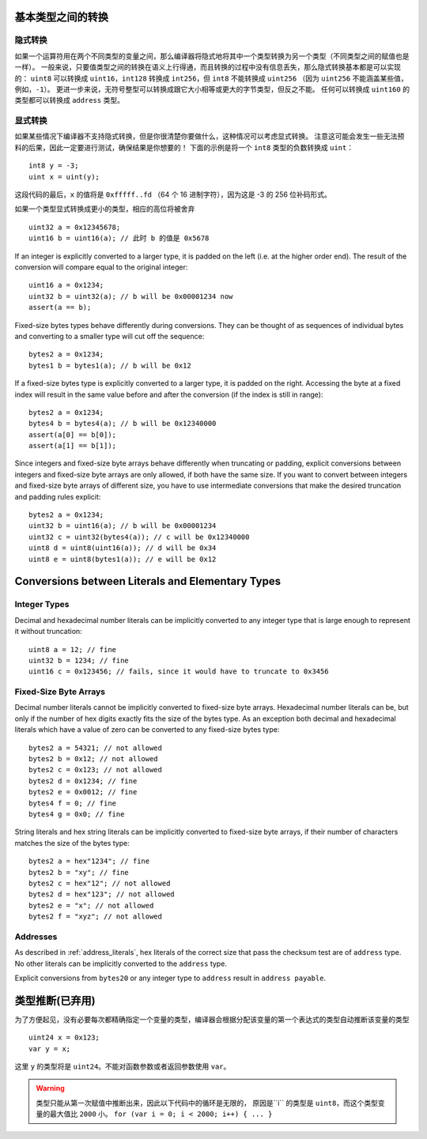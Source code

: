 
.. index:: ! type;conversion, ! cast

.. _types-conversion-elementary-types:

基本类型之间的转换
==================

隐式转换
---------

如果一个运算符用在两个不同类型的变量之间，那么编译器将隐式地将其中一个类型转换为另一个类型（不同类型之间的赋值也是一样）。
一般来说，只要值类型之间的转换在语义上行得通，而且转换的过程中没有信息丢失，那么隐式转换基本都是可以实现的：
``uint8`` 可以转换成 ``uint16``，``int128`` 转换成 ``int256``，但 ``int8`` 不能转换成 ``uint256``
（因为 ``uint256`` 不能涵盖某些值，例如，``-1``）。
更进一步来说，无符号整型可以转换成跟它大小相等或更大的字节类型，但反之不能。
任何可以转换成 ``uint160`` 的类型都可以转换成 ``address`` 类型。

显式转换
---------

如果某些情况下编译器不支持隐式转换，但是你很清楚你要做什么，这种情况可以考虑显式转换。
注意这可能会发生一些无法预料的后果，因此一定要进行测试，确保结果是你想要的！
下面的示例是将一个 ``int8`` 类型的负数转换成 ``uint``：

::

    int8 y = -3;
    uint x = uint(y);

这段代码的最后，``x`` 的值将是 ``0xfffff..fd`` （64 个 16 进制字符），因为这是 -3 的 256 位补码形式。

如果一个类型显式转换成更小的类型，相应的高位将被舍弃 ::

    uint32 a = 0x12345678;
    uint16 b = uint16(a); // 此时 b 的值是 0x5678

If an integer is explicitly converted to a larger type, it is padded on the left (i.e. at the higher order end).
The result of the conversion will compare equal to the original integer::

    uint16 a = 0x1234;
    uint32 b = uint32(a); // b will be 0x00001234 now
    assert(a == b);

Fixed-size bytes types behave differently during conversions. They can be thought of as
sequences of individual bytes and converting to a smaller type will cut off the
sequence::

    bytes2 a = 0x1234;
    bytes1 b = bytes1(a); // b will be 0x12

If a fixed-size bytes type is explicitly converted to a larger type, it is padded on
the right. Accessing the byte at a fixed index will result in the same value before and
after the conversion (if the index is still in range)::

    bytes2 a = 0x1234;
    bytes4 b = bytes4(a); // b will be 0x12340000
    assert(a[0] == b[0]);
    assert(a[1] == b[1]);

Since integers and fixed-size byte arrays behave differently when truncating or
padding, explicit conversions between integers and fixed-size byte arrays are only allowed,
if both have the same size. If you want to convert between integers and fixed-size byte arrays of
different size, you have to use intermediate conversions that make the desired truncation and padding
rules explicit::

    bytes2 a = 0x1234;
    uint32 b = uint16(a); // b will be 0x00001234
    uint32 c = uint32(bytes4(a)); // c will be 0x12340000
    uint8 d = uint8(uint16(a)); // d will be 0x34
    uint8 e = uint8(bytes1(a)); // e will be 0x12

.. _types-conversion-literals:

Conversions between Literals and Elementary Types
=================================================

Integer Types
-------------

Decimal and hexadecimal number literals can be implicitly converted to any integer type
that is large enough to represent it without truncation::

    uint8 a = 12; // fine
    uint32 b = 1234; // fine
    uint16 c = 0x123456; // fails, since it would have to truncate to 0x3456

Fixed-Size Byte Arrays
----------------------

Decimal number literals cannot be implicitly converted to fixed-size byte arrays. Hexadecimal
number literals can be, but only if the number of hex digits exactly fits the size of the bytes
type. As an exception both decimal and hexadecimal literals which have a value of zero can be
converted to any fixed-size bytes type::

    bytes2 a = 54321; // not allowed
    bytes2 b = 0x12; // not allowed
    bytes2 c = 0x123; // not allowed
    bytes2 d = 0x1234; // fine
    bytes2 e = 0x0012; // fine
    bytes4 f = 0; // fine
    bytes4 g = 0x0; // fine

String literals and hex string literals can be implicitly converted to fixed-size byte arrays,
if their number of characters matches the size of the bytes type::

    bytes2 a = hex"1234"; // fine
    bytes2 b = "xy"; // fine
    bytes2 c = hex"12"; // not allowed
    bytes2 d = hex"123"; // not allowed
    bytes2 e = "x"; // not allowed
    bytes2 f = "xyz"; // not allowed

Addresses
---------

As described in :ref:`address_literals`, hex literals of the correct size that pass the checksum
test are of ``address`` type. No other literals can be implicitly converted to the ``address`` type.

Explicit conversions from ``bytes20`` or any integer type to ``address`` result in ``address payable``.


.. index:: ! type;deduction, ! var

.. _type-deduction:

类型推断(已弃用)
=======================

为了方便起见，没有必要每次都精确指定一个变量的类型，编译器会根据分配该变量的第一个表达式的类型自动推断该变量的类型 ::

    uint24 x = 0x123;
    var y = x;

这里 ``y`` 的类型将是 ``uint24``。不能对函数参数或者返回参数使用 ``var``。

.. warning::
    类型只能从第一次赋值中推断出来，因此以下代码中的循环是无限的，
    原因是``i`` 的类型是 ``uint8``，而这个类型变量的最大值比 ``2000`` 小。
    ``for (var i = 0; i < 2000; i++) { ... }``
